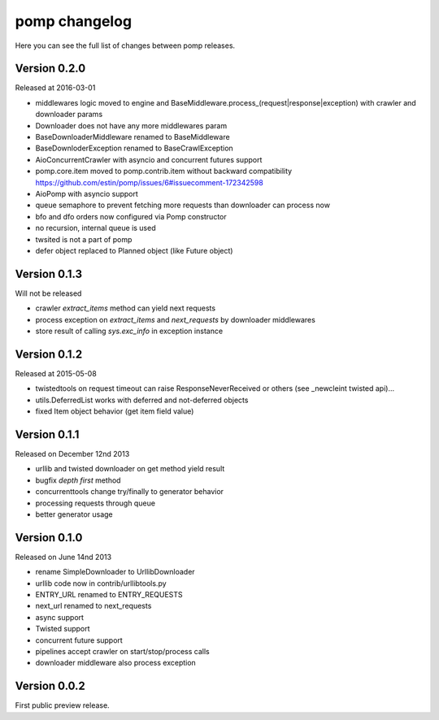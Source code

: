 pomp changelog
==============

Here you can see the full list of changes between pomp releases.

Version 0.2.0
-------------

Released at 2016-03-01

- middlewares logic moved to engine and
  BaseMiddleware.process_(request|response|exception) with
  crawler and downloader params
- Downloader does not have any more middlewares param
- BaseDownloaderMiddleware renamed to BaseMiddleware
- BaseDownloderException renamed to BaseCrawlException
- AioConcurrentCrawler with asyncio and concurrent futures support
- pomp.core.item moved to pomp.contrib.item without backward
  compatibility https://github.com/estin/pomp/issues/6#issuecomment-172342598
- AioPomp with asyncio support
- queue semaphore to prevent fetching more requests than downloader can
  process now
- bfo and dfo orders now configured via Pomp constructor
- no recursion, internal queue is used
- twsited is not a part of pomp
- defer object replaced to Planned object (like Future object)


Version 0.1.3
-------------

Will not be released

- crawler `extract_items` method can yield next requests
- process exception on `extract_items` and `next_requests` by downloader
  middlewares
- store result of calling `sys.exc_info` in exception instance

Version 0.1.2
-------------

Released at 2015-05-08

- twistedtools on request timeout can raise ResponseNeverReceived or
  others (see _newcleint twisted api)...
- utils.DeferredList works with deferred and not-deferred objects
- fixed Item object behavior (get item field value)


Version 0.1.1
-------------

Released on December 12nd 2013

- urllib and twisted downloader on get method yield result
- bugfix `depth first` method
- concurrenttools change try/finally to generator behavior
- processing requests through queue
- better generator usage


Version 0.1.0
-------------

Released on June 14nd 2013

- rename SimpleDownloader to UrllibDownloader
- urllib code now in contrib/urllibtools.py
- ENTRY_URL renamed to ENTRY_REQUESTS
- next_url renamed to next_requests
- async support
- Twisted support
- concurrent future support
- pipelines accept crawler on start/stop/process calls
- downloader middleware also process exception


Version 0.0.2
-------------

First public preview release.

